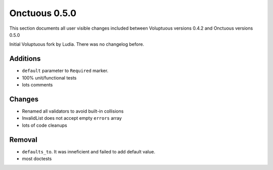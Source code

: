 ==============
Onctuous 0.5.0
==============

This section documents all user visible changes included between Voluptuous
versions 0.4.2 and Onctuous versions 0.5.0

Initial Voluptuous fork by Ludia. There was no changelog before.

Additions
---------

- ``default`` parameter to ``Required`` marker.
- 100% unit/functional tests
- lots comments

Changes
-------

- Renamed all validators to avoid built-in collisions
- InvalidList does not accept empty ``errors`` array
- lots of code cleanups

Removal
-------

- ``defaults_to``. It was inneficient and failed to add default value.
- most doctests
